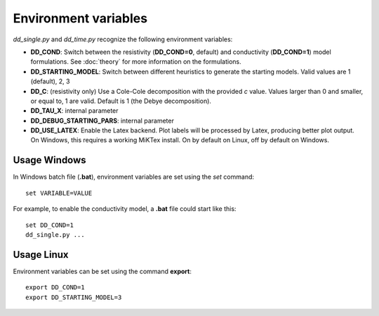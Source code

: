 
.. _environ_vars:

Environment variables
=====================

*dd_single.py* and *dd_time.py* recognize the following environment variables:

* **DD_COND**: Switch between the resistivity (**DD_COND=0**, default) and conductivity
  (**DD_COND=1**) model formulations. See :doc:`theory` for more information on
  the formulations.
* **DD_STARTING_MODEL**: Switch between different heuristics to generate the
  starting models. Valid values are 1 (default), 2, 3
* **DD_C**: (resistivity only) Use a Cole-Cole decomposition with the provided
  *c* value. Values larger than 0 and smaller, or equal to, 1 are valid.
  Default is 1 (the Debye decomposition).
* **DD_TAU_X**: internal parameter
* **DD_DEBUG_STARTING_PARS**: internal parameter
* **DD_USE_LATEX**: Enable the Latex backend. Plot labels will be processed by
  Latex, producing better plot output. On Windows, this requires a working
  MiKTex install. On by default on Linux, off by default on Windows.

Usage Windows
-------------

In Windows batch file (**.bat**), environment variables are set using the *set*
command: ::

    set VARIABLE=VALUE

For example, to enable the conductivity model, a **.bat** file could start like
this: ::

    set DD_COND=1
    dd_single.py ...

Usage Linux
-----------

Environment variables can be set using the command **export**: ::

    export DD_COND=1
    export DD_STARTING_MODEL=3
